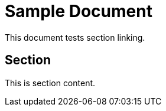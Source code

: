 = Sample Document

This document tests section linking.

[[my_custom_alias]]
== Section

This is section content.